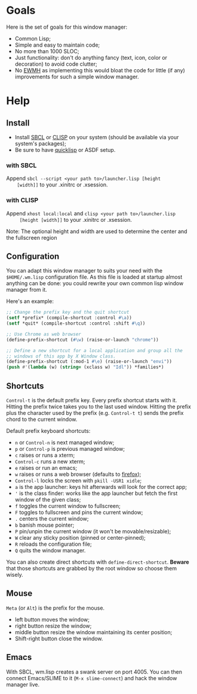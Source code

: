 * Goals
  Here is the set of goals for this window manager:

  - Common Lisp;
  - Simple and easy to maintain code;
  - No more than 1000 SLOC;
  - Just functionality: don't do anything fancy (text, icon, color or
    decoration) to avoid code clutter;
  - No [[http://standards.freedesktop.org/wm-spec/wm-spec-latest.html][EWMH]] as implementing this would bloat the code for little (if
    any) improvements for such a simple window manager.
* Help
** Install
   - Install [[http://www.sbcl.org/][SBCL]] or [[http://www.clisp.org/][CLISP]] on your system (should be available via
     your system's packages);
   - Be sure to have [[http://www.quicklisp.org/][quicklisp]] or ASDF setup.
*** with SBCL
    Append =sbcl --script <your path to>/launcher.lisp [height
    [width]]= to your .xinitrc or .xsession.
*** with CLISP
    Append =xhost local:local= and =clisp <your path to>/launcher.lisp
     [height [width]]= to your .xinitrc or .xsession.

  Note: The optional height and width are used to determine the center
  and the fullscreen region
** Configuration
   You can adapt this window manager to suits your need with the
   =$HOME/.wm.lisp= configuration file. As this file is loaded at
   startup almost anything can be done: you could rewrite your own
   common lisp window manager from it.

   Here's an example:
#+BEGIN_SRC lisp
;; Change the prefix key and the quit shortcut
(setf *prefix* (compile-shortcut :control #\a))
(setf *quit* (compile-shortcut :control :shift #\q))

;; Use Chrome as web browser
(define-prefix-shortcut (#\w) (raise-or-launch "chrome"))

;; Define a new shortcut for a local application and group all the
;; windows of this app by X Window class.
(define-prefix-shortcut (:mod-1 #\e) (raise-or-launch "envi"))
(push #'(lambda (w) (string= (xclass w) "Idl")) *families*)
#+END_SRC
** Shortcuts
   =Control-t= is the default prefix key. Every prefix shortcut starts
   with it. Hitting the prefix twice takes you to the last used
   window. Hitting the prefix plus the character used by the prefix
   (e.g. =Control-t t=) sends the prefix chord to the current window.

   Default prefix keyboard shortcuts:
   - =n= or =Control-n= is next managed window;
   - =p= or =Control-p= is previous managed window;
   - =c= raises or runs a xterm;
   - =Control-c= runs a new xterm;
   - =e= raises or run an emacs;
   - =w= raises or runs a web browser (defaults to [[https://www.mozilla.org/en-US/firefox/new/][firefox]]);
   - =Control-l= locks the screen with =pkill -USR1 xidle=;
   - =a= is the app launcher: keys hit afterwards will look for the
     correct app;
   - ='= is the class finder: works like the app launcher but fetch
     the first window of the given class;
   - =f= toggles the current window to fullscreen;
   - =F= toggles to fullscreen and pins the current window;
   - =.= centers the current window;
   - =b= banish mouse pointer;
   - =P= pin/unpin the current window (it won't be movable/resizable);
   - =W= clear any sticky position (pinned or center-pinned);
   - =R= reloads the configuration file;
   - =Q= quits the window manager.

   You can also create direct shortcuts with
   =define-direct-shortcut=. *Beware* that those shortcuts are grabbed
   by the root window so choose them wisely.
** Mouse
   =Meta= (or =Alt=) is the prefix for the mouse.
   - left button moves the window;
   - right button resize the window;
   - middle button resize the window maintaining its center position;
   - Shift-right button close the window.
** Emacs
   With SBCL, wm.lisp creates a swank server on port 4005. You can
   then connect Emacs/SLIME to it (=M-x slime-connect=) and hack the
   window manager live.
